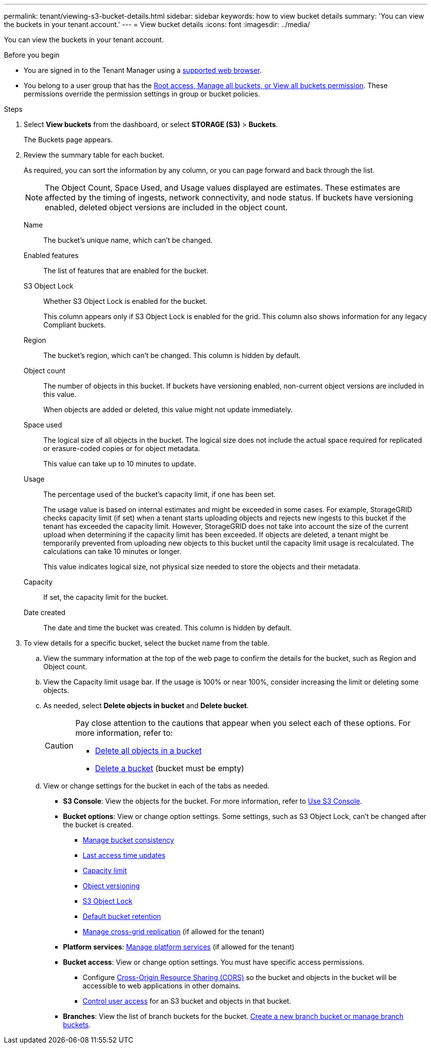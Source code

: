 ---
permalink: tenant/viewing-s3-bucket-details.html
sidebar: sidebar
keywords: how to view bucket details
summary: 'You can view the buckets in your tenant account.'
---
= View bucket details
:icons: font
:imagesdir: ../media/

[.lead]
You can view the buckets in your tenant account.

.Before you begin

* You are signed in to the Tenant Manager using a link:../admin/web-browser-requirements.html[supported web browser].
* You belong to a user group that has the link:tenant-management-permissions.html[Root access, Manage all buckets, or View all buckets permission]. These permissions override the permission settings in group or bucket policies.

.Steps

. Select *View buckets* from the dashboard, or select  *STORAGE (S3)* > *Buckets*.
+
The Buckets page appears.

. Review the summary table for each bucket.
+
As required, you can sort the information by any column, or you can page forward and back through the list.
+
NOTE: The Object Count, Space Used, and Usage values displayed are estimates. These estimates are affected by the timing of ingests, network connectivity, and node status. If buckets have versioning enabled, deleted object versions are included in the object count.
+
Name:: The bucket's unique name, which can't be changed.

Enabled features:: The list of features that are enabled for the bucket.

S3 Object Lock:: Whether S3 Object Lock is enabled for the bucket.
+
This column appears only if S3 Object Lock is enabled for the grid. This column also shows information for any legacy Compliant buckets.

Region:: The bucket's region, which can't be changed. This column is hidden by default.

Object count:: The number of objects in this bucket. If buckets have versioning enabled, non-current object versions are included in this value.
+
When objects are added or deleted, this value might not update immediately. 

Space used:: The logical size of all objects in the bucket. The logical size does not include the actual space required for replicated or erasure-coded copies or for object metadata.
+
This value can take up to 10 minutes to update.

Usage:: The percentage used of the bucket's capacity limit, if one has been set.
+
The usage value is based on internal estimates and might be exceeded in some cases. For example, StorageGRID checks capacity limit (if set) when a tenant starts uploading objects and rejects new ingests to this bucket if the tenant has exceeded the capacity limit. However, StorageGRID does not take into account the size of the current upload when determining if the capacity limit has been exceeded. If objects are deleted, a tenant might be temporarily prevented from uploading new objects to this bucket until the capacity limit usage is recalculated. The calculations can take 10 minutes or longer.
+
This value indicates logical size, not physical size needed to store the objects and their metadata.

Capacity:: If set, the capacity limit for the bucket.

Date created:: The date and time the bucket was created. This column is hidden by default.

. To view details for a specific bucket, select the bucket name from the table.

.. View the summary information at the top of the web page to confirm the details for the bucket, such as Region and Object count.

.. View the Capacity limit usage bar. If the usage is 100% or near 100%, consider increasing the limit or deleting some objects.

.. As needed, select *Delete objects in bucket* and *Delete bucket*.
+
[CAUTION]
====
Pay close attention to the cautions that appear when you select each of these options. For more information, refer to:

* link:deleting-s3-bucket-objects.html[Delete all objects in a bucket]

* link:deleting-s3-bucket.html[Delete a bucket] (bucket must be empty)
====

.. View or change settings for the bucket in each of the tabs as needed.
+
* *S3 Console*: View the objects for the bucket. For more information, refer to link:use-s3-console.html[Use S3 Console].

* *Bucket options*: View or change option settings. Some settings, such as S3 Object Lock, can't be changed after the bucket is created.
** link:manage-bucket-consistency.html[Manage bucket consistency]
** link:enabling-or-disabling-last-access-time-updates.html[Last access time updates]
** link:../tenant/creating-s3-bucket.html#capacity-limit[Capacity limit]
** link:changing-bucket-versioning.html[Object versioning]
** link:using-s3-object-lock.html[S3 Object Lock]
** link:update-default-retention-settings.html[Default bucket retention]
** link:grid-federation-manage-cross-grid-replication.html[Manage cross-grid replication] (if allowed for the tenant)
* *Platform services*: link:considerations-for-platform-services.html[Manage platform services] (if allowed for the tenant)

* *Bucket access*: View or change option settings. You must have specific access permissions.
** Configure link:configuring-cross-origin-resource-sharing-cors.html[Cross-Origin Resource Sharing (CORS)] so the bucket and objects in the bucket will be accessible to web applications in other domains.
** link:../tenant/manage-bucket-policy.html[Control user access] for an S3 bucket and objects in that bucket.

* *Branches*: View the list of branch buckets for the bucket. link:../tenant/manage-branch-buckets.html[Create a new branch bucket or manage branch buckets].